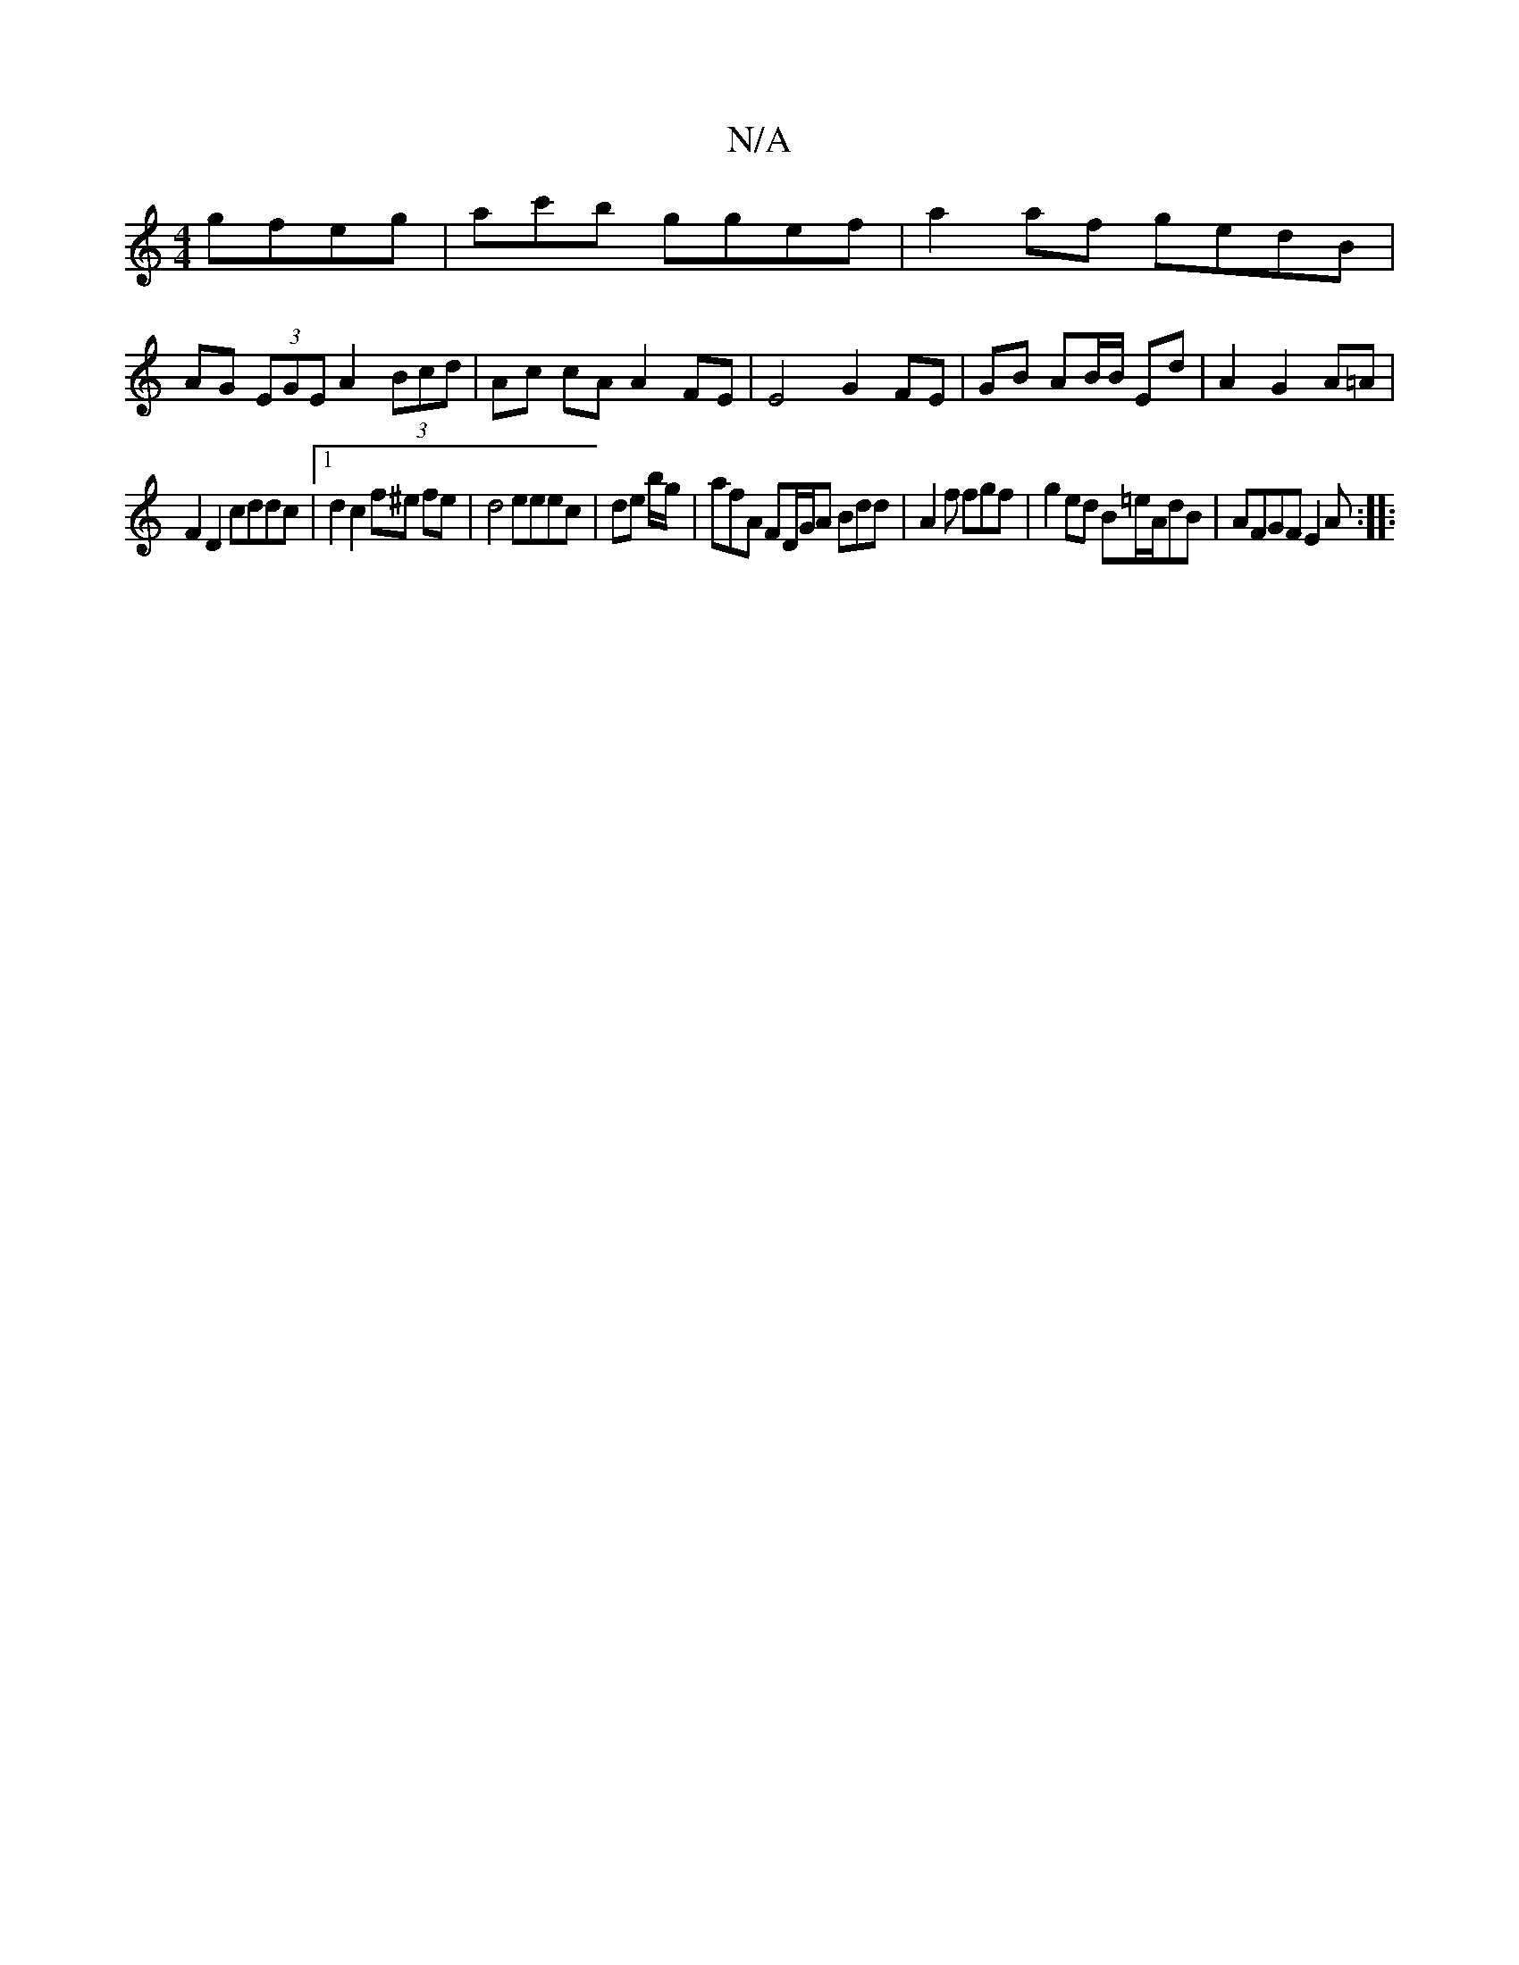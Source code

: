 X:1
T:N/A
M:4/4
R:N/A
K:Cmajor
 gfeg|ac'b ggef | a2af gedB |
AG (3EGE A2 (3Bcd | Ac cA A2 FE | E4 G2 FE | GB AB/B/ Ed | A2 G2 A=A |
F2 D2 cddc |[1 d2 c2 f^e fe|d4 eeec|de b/g/ | afA FD/G/A Bdd|A2f fgf|g2ed B=e/A/dB|AFGF E2 A :|
|: 